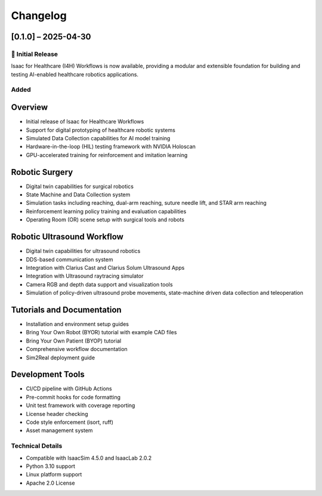Changelog
=========

[0.1.0] – 2025-04-30
--------------------

🚀 Initial Release
~~~~~~~~~~~~~~~~~

Isaac for Healthcare (I4H) Workflows is now available, providing a modular and extensible foundation for building and testing AI-enabled healthcare robotics applications.

Added
~~~~~

Overview
--------
- Initial release of Isaac for Healthcare Workflows
- Support for digital prototyping of healthcare robotic systems
- Simulated Data Collection capabilities for AI model training
- Hardware-in-the-loop (HIL) testing framework with NVIDIA Holoscan
- GPU-accelerated training for reinforcement and imitation learning

Robotic Surgery
---------------
- Digital twin capabilities for surgical robotics
- State Machine and Data Collection system
- Simulation tasks including reaching, dual-arm reaching, suture needle lift, and STAR arm reaching
- Reinforcement learning policy training and evaluation capabilities
- Operating Room (OR) scene setup with surgical tools and robots

Robotic Ultrasound Workflow
---------------------------
- Digital twin capabilities for ultrasound robotics
- DDS-based communication system
- Integration with Clarius Cast and Clarius Solum Ultrasound Apps
- Integration with Ultrasound raytracing simulator
- Camera RGB and depth data support and visualization tools
- Simulation of policy-driven ultrasound probe movements, state-machine driven data collection and teleoperation

Tutorials and Documentation
---------------------------
- Installation and environment setup guides
- Bring Your Own Robot (BYOR) tutorial with example CAD files
- Bring Your Own Patient (BYOP) tutorial
- Comprehensive workflow documentation
- Sim2Real deployment guide

Development Tools
-----------------
- CI/CD pipeline with GitHub Actions
- Pre-commit hooks for code formatting
- Unit test framework with coverage reporting
- License header checking
- Code style enforcement (isort, ruff)
- Asset management system

Technical Details
~~~~~~~~~~~~~~~~~

- Compatible with IsaacSim 4.5.0 and IsaacLab 2.0.2
- Python 3.10 support
- Linux platform support
- Apache 2.0 License

